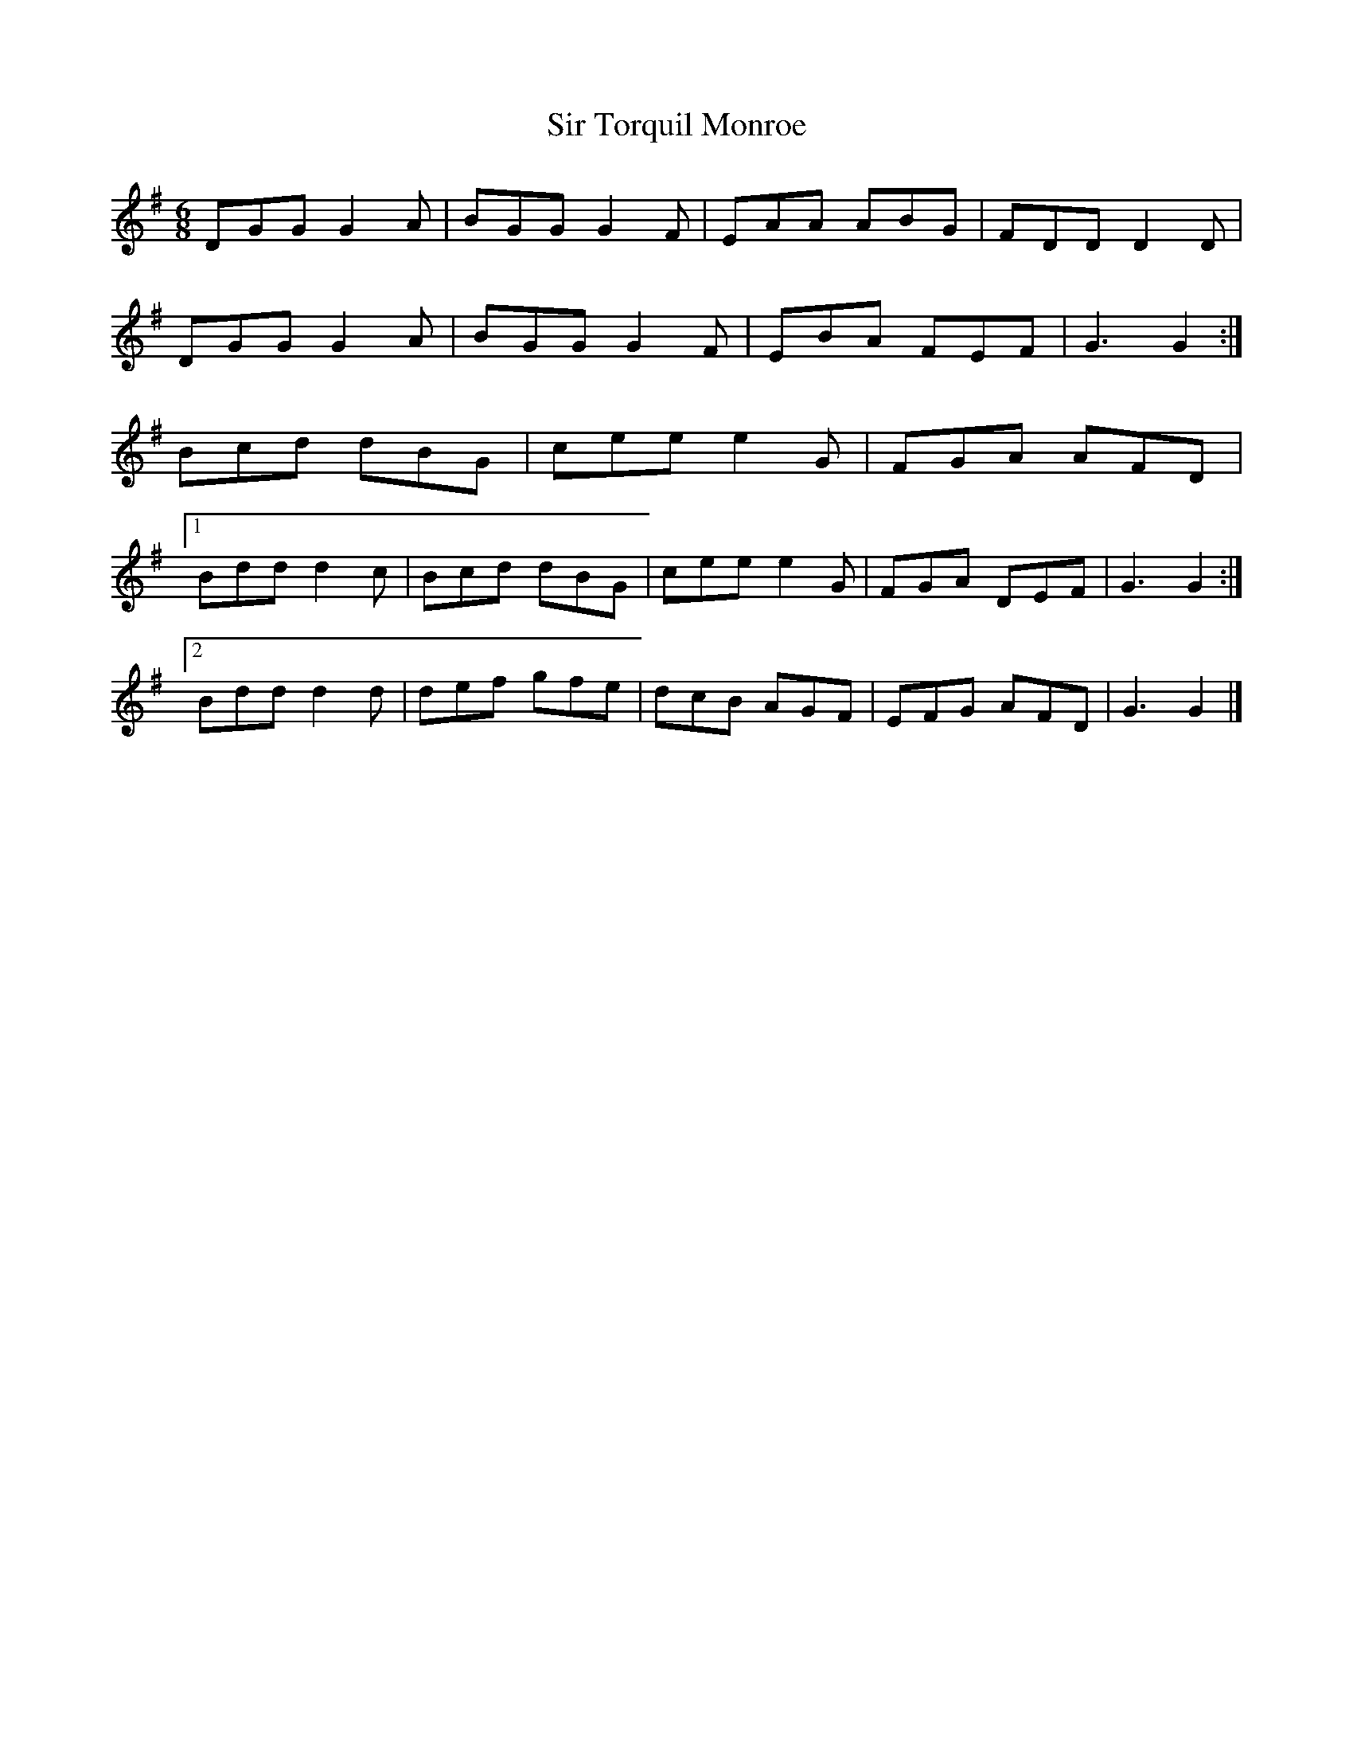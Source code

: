 X: 3
T: Sir Torquil Monroe
Z: ceolachan
S: https://thesession.org/tunes/7183#setting18730
R: jig
M: 6/8
L: 1/8
K: Gmaj
DGG G2 A | BGG G2 F | EAA ABG | FDD D2 D |DGG G2 A | BGG G2 F | EBA FEF | G3 G2 :|Bcd dBG | cee e2 G | FGA AFD |[1 Bdd d2 c | Bcd dBG | cee e2 G | FGA DEF | G3 G2 :|[2 Bdd d2 d | def gfe | dcB AGF | EFG AFD | G3 G2 |]
